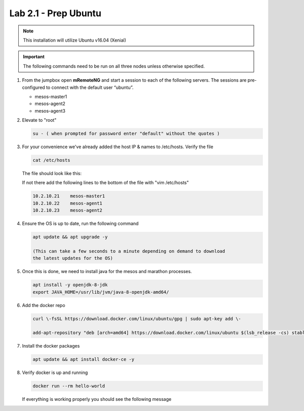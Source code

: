 Lab 2.1 - Prep Ubuntu
=====================

.. note::  This installation will utilize Ubuntu v16.04 (Xenial)

.. important:: The following commands need to be run on all three nodes unless
   otherwise specified.

#. From the jumpbox open **mRemoteNG** and start a session to each of the
   following servers. The sessions are pre-configured to connect with the
   default user “ubuntu”.

   - mesos-master1
   - mesos-agent2
   - mesos-agent3

#. Elevate to "root"

   .. code-block:: bash

      su - ( when prompted for password enter "default" without the quotes )

#. For your convenience we've already added the host IP & names to /etc/hosts.
   Verify the file

   .. code-block:: bash

      cat /etc/hosts

   The file should look like this:

   .. image:: images/ubuntu-hosts-file.png
      :align: center

   If not there add the following lines to the bottom of the file with
   "vim /etc/hosts"

   .. code-block:: bash

      10.2.10.21    mesos-master1
      10.2.10.22    mesos-agent1
      10.2.10.23    mesos-agent2

#. Ensure the OS is up to date, run the following command

   .. code-block:: bash

      apt update && apt upgrade -y

      (This can take a few seconds to a minute depending on demand to download
      the latest updates for the OS)

#. Once this is done, we need to install java for the mesos and marathon
   processes.

   .. code-block:: bash

      apt install -y openjdk-8-jdk
      export JAVA_HOME=/usr/lib/jvm/java-8-openjdk-amd64/

#. Add the docker repo

   .. code-block:: bash

      curl \-fsSL https://download.docker.com/linux/ubuntu/gpg | sudo apt-key add \-

      add-apt-repository "deb [arch=amd64] https://download.docker.com/linux/ubuntu $(lsb_release -cs) stable"

#. Install the docker packages

   .. code-block:: bash

      apt update && apt install docker-ce -y

#. Verify docker is up and running

   .. code-block:: bash

      docker run --rm hello-world

   If everything is working properly you should see the following message

   .. image:: images/setup-slave-test-docker.png
      :align: center
